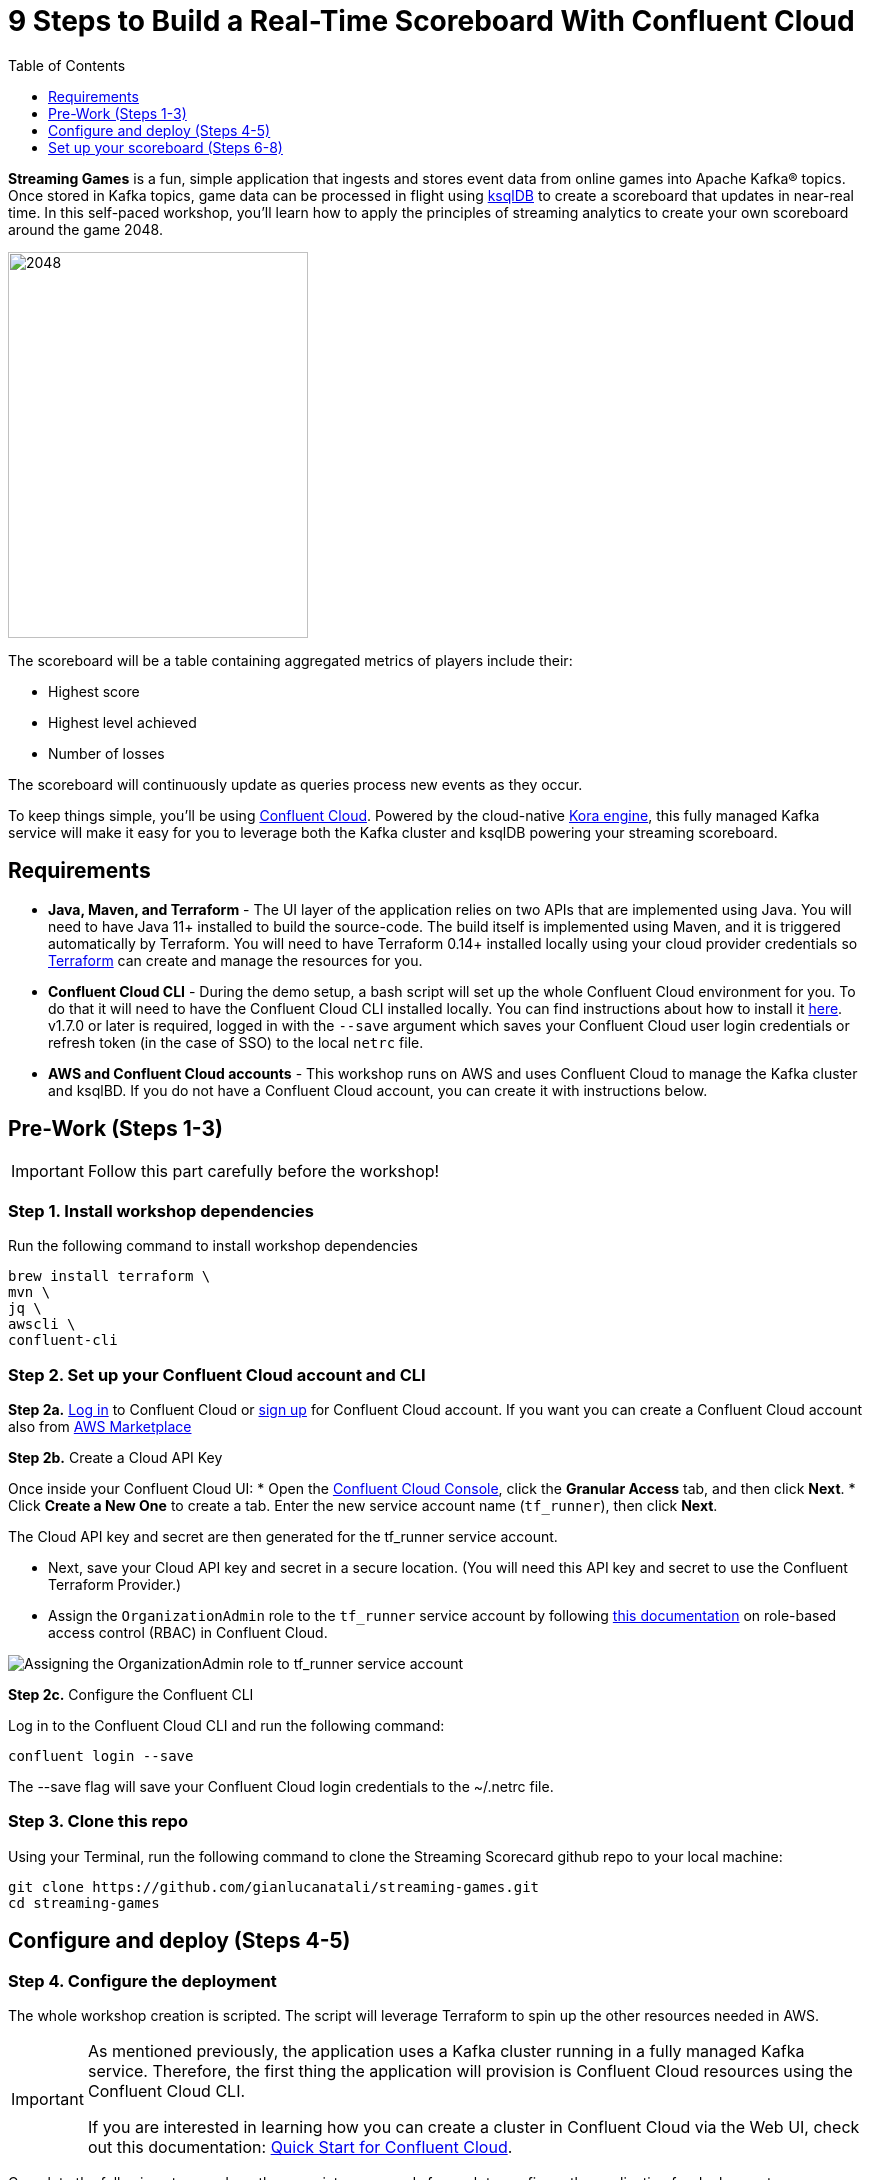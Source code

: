 = 9 Steps to Build a Real-Time Scoreboard With Confluent Cloud
:doctype: book
:toc:
:toc-title: Table of Contents
:toclevels: 1
:experimental:
:icons: font
:imagesdir: ./images
:externalip: localhost
:dc: dc
:feedbackformurl: 
:nofooter:

:imagesdir: images/


*Streaming Games* is a fun, simple application that ingests and stores event data from online games into Apache Kafka® topics. 
Once stored in Kafka topics, game data can be processed in flight using  https://ksqldb.io/[ksqlDB] to create a scoreboard that updates in near-real time.
In this self-paced workshop, you’ll learn how to apply the principles of streaming analytics to create your own scoreboard around the game 2048.

image::2048.jpg[2048,300,386]

The scoreboard will be a table containing aggregated metrics of players include their:

* Highest score
* Highest level achieved
* Number of losses

The scoreboard will continuously update as queries process new events as they occur.

To keep things simple, you’ll be using https://confluent.cloud[Confluent Cloud]. Powered by the cloud-native https://www.confluent.io/blog/cloud-native-data-streaming-kafka-engine/[Kora engine], this fully managed Kafka service will make it easy for you to leverage both the Kafka cluster and ksqlDB powering your streaming scoreboard.

== Requirements

* *Java, Maven, and Terraform* - The UI layer of the application relies on two APIs that are implemented using Java. You will need to have Java 11+ installed to build the source-code. The build itself is implemented using Maven, and it is triggered automatically by Terraform. You will need to have Terraform 0.14+ installed locally using your cloud provider credentials so https://www.terraform.io[Terraform] can create and manage the resources for you.
* *Confluent Cloud CLI* - During the demo setup, a bash script will set up the whole Confluent Cloud environment for you. To do that it will need to have the Confluent Cloud CLI installed locally. You can find instructions about how to install it https://docs.confluent.io/current/cloud/cli/index.html[here]. v1.7.0 or later is required, logged in with the ``--save`` argument which saves your Confluent Cloud user login credentials or refresh token (in the case of SSO) to the local ``netrc`` file.
* *AWS and Confluent Cloud accounts* - This workshop runs on AWS and uses Confluent Cloud to manage the Kafka cluster and ksqlBD. If you do not have a Confluent Cloud account, you can create it with instructions below.


== Pre-Work (Steps 1-3)


[IMPORTANT]
====
Follow this part carefully before the workshop!
====

=== Step 1. Install workshop dependencies

Run the following command to install workshop dependencies
[source,bash]
----
brew install terraform \
mvn \
jq \
awscli \
confluent-cli
----


=== Step 2. Set up your Confluent Cloud account and CLI

*Step 2a.* https://login.confluent.io/login[Log in] to Confluent Cloud or https://www.confluent.io/confluent-cloud/tryfree/?utm_campaign=tm.campaigns_cd.Q223_EMEA_AWS-Pacman-Workshop&utm_source=marketo&utm_medium=workshop[sign up]  for Confluent Cloud account. 
If you want you can create a Confluent Cloud account also from  https://www.confluent.io/partner/amazon-web-services/?utm_campaign=tm.campaigns_cd.mp-workshop-pacman-emea-awsmarketplace&utm_medium=marketingemail[AWS Marketplace]

*Step 2b.* Create a Cloud API Key

Once inside your Confluent Cloud UI:
* Open the https://confluent.cloud/settings/api-keys/create[Confluent Cloud Console], click the *Granular Access* tab, and then click *Next*.
* Click *Create a New One* to create a tab. Enter the new service account name (`tf_runner`), then click *Next*.

The Cloud API key and secret are then generated for the tf_runner service account. 

* Next, save your Cloud API key and secret in a secure location. (You will need this API key and secret to use the Confluent Terraform Provider.)
* Assign the `OrganizationAdmin` role to the `tf_runner` service account by following https://docs.confluent.io/cloud/current/access-management/access-control/cloud-rbac.html#add-a-role-binding-for-a-user-or-service-account[this documentation] on role-based access control (RBAC) in Confluent Cloud.

image::https://github.com/confluentinc/terraform-provider-confluent/raw/master/docs/images/OrganizationAdmin.png[Assigning the OrganizationAdmin role to tf_runner service account]

*Step 2c.* Configure the Confluent CLI

Log in to the Confluent Cloud CLI and run the following command:

[source,bash]
----
confluent login --save
----

The --save flag will save your Confluent Cloud login credentials to the ~/.netrc file.

=== Step 3. Clone this repo
Using your Terminal, run the following command to clone the Streaming Scorecard github repo to your local machine:

[source,bash]
----
git clone https://github.com/gianlucanatali/streaming-games.git
cd streaming-games
----

== Configure and deploy (Steps 4-5)

=== Step 4. Configure the deployment

The whole workshop creation is scripted. The script will leverage Terraform to spin up the other resources needed in AWS.

[IMPORTANT]
====
As mentioned previously, the application uses a Kafka cluster running in a fully managed Kafka service. Therefore, the first thing the application will provision is Confluent Cloud resources using the Confluent Cloud CLI. 

If you are interested in learning how you can create a cluster in Confluent Cloud via the Web UI, check out this documentation: https://docs.confluent.io/current/quickstart/cloud-quickstart/index.html[Quick Start for Confluent Cloud].

====


Complete the following steps and run the associate commands for each to configure the application for deployment:

* Create the `demo.cfg` file using the example provided in the config folder
+
[source,bash]
----
cp config/demo.cfg.example config/demo.cfg
----
+
* Provide the required information on the `demo.cfg` file
+
[IMPORTANT]
====
we advise using the utility https://github.com/Nike-Inc/gimme-aws-creds[gimme-aws-creds] if you use Okta to login in AWS. You can also use the https://granted.dev/[granted] CLI for AWS credentials. 

Amend any of the config, AWS region, or Schema Registry region based on your preferences. 

For region choose one of:  eu-central-1 , us-east-1 , ap-southeast-2  (check the https://docs.confluent.io/cloud/current/stream-governance/packages.html#aws-long-aws-regions[Stream Governance - Essential package documentation] as this requirement could change). 
More regions are available in the https://docs.confluent.io/cloud/current/stream-governance/packages.html#packages[Advanced package].
====
+
[source,bash]
----
export TF_VAR_aws_profile="<AWS_PROFILE>"
export TF_VAR_aws_region="eu-west-2"
export TF_VAR_schema_registry_region="eu-central-1"
export TF_VAR_confluent_cloud_api_key=="<CONFLUENT_CLOUD_API_KEY>"
export TF_VAR_confluent_cloud_api_secret="<CONFLUENT_CLOUD_API_SECRET>"
----
+
* If you are not using gimme-aws-creds, create a credential file as described in https://registry.terraform.io/providers/hashicorp/aws/latest/docs#shared-configuration-and-credentials-files[this Terraform documentation]. 
The file in ``~/.aws/credentials`` should look like the following example:
+
[source,bash]
----
[default]
aws_access_key_id=AKIAIOSFODNN7EXAMPLE
aws_secret_access_key=wJalrXUtnFEMI/K7MDENG/bPxRfiCYEXAMPLEKEY
----
You can set ``TF_VAR_aws_profile="default"`` in the ``demo.cfg`` file


Take note of the optional configuration in the same file. 

* Change the value of  ``TF_VAR_games_list`` so that contains only the game 2048. 
* Also make sure the ``run_as_workshop`` is set to ``true``
+
[source,bash]
----
###################################################
###########      Optional Configs      ############
###################################################

export TF_VAR_games_list='["2048"]'
export run_as_workshop="true"
----


=== Step 5. Deploying the application

[IMPORTANT]
====
Please note that during deployment, the script takes care of creating the required Kafka topics. There is no need to manually create them.
====

The application is essentially a set of link:https://github.com/gianlucanatali/demo-scene/tree/master/streaming-games/games/2048[HTML/CSS/JS files] that forms a microsite that can be hosted statically anywhere. 

But for the sake of coolness, we will deploy this microsite in a S3 bucket from AWS. 

This bucket will be created in the same region selected for the Confluent Cloud cluster to ensure that the application will be co-located. 

The application will emit events that will be processed by an event handler implemented as an API Gateway using a Lambda function on the backend. This event handler API receives the events and writes them into Kafka using ksqlDB.


image::arch.png[align="left"]

* Start the demo creation
+
[source,bash]
----
./start.sh
----
+
At the end of the provisioning the Output with the demo endpoint will be shown:

* Paste the demo url in your browser and start playing!
+
[source,bash]
----
Outputs:

Game = https://d************.cloudfront.net/
----
+
* Wait for the content to be available

[IMPORTANT]
====
It could take a bit of time for the content to be available via CloudFront. 

If accessing the link returned by the script you see an error message like the one below, don’t worry—just give it some more minutes and try the link again. 

Make sure you are not hitting refresh, as CloudFront might have sent you to a different url. It can take up to one hour for the CloudFront distribution to be available.

image::error-cloud-front.png[]

You can try to speed up this process using the trick explained in this medium article: https://medium.com/the-scale-factory/is-your-cloudfront-distribution-stuck-in-progress-7e3aead1337b[Is your CloudFront distribution stuck “in progress”?]
====


== Set up your scoreboard (Steps 6-8)

=== Step 6. Visualize the scoreboard
The scoreboard can be visualized in real time by clicking on the SCOREBOARD link in the top right corner of the 2048 game.

[IMPORTANT]
====
You will not be able to use this feature until you create the ksqlDB queries that populate the scoreboard.
====

image::emptyscoreboard.png[2048,400]


Before you run your first ksqlDB queries, make sure the data is flowing into Confluent Cloud:

* In Confluent UI, go to the environment and the cluster within it that were created by the Terraform script. (It should start with ``streaming-games``.) 
* Next, click on *Topics* and choose ``USER_GAME`` topic 

image::topicui.png[]

As users engage with the 2048 game, two types of events will be generated. 

The first is referred to as a "User Game" event which includes information about the user’s current game state, such as their score, level, and remaining lives. This event will be triggered every time the user’s score changes, the user advances to a new level, or the user loses a life.

The second type of event is called the "User Losses" event which, as the name suggests, captures data related to the user’s loss in the game. This event is triggered when the player reaches the game-over state.

A streaming analytics pipeline will be created to transform these raw events into a table with the scoreboard that is updated in near real-time.


image::pipeline.png[]

Now that you know that the data is flowing into Confluent, you can create the ksqlDB queries that populate the scoreboard.

=== Step 7. Run the ksqlDB queries

To implement the streaming analytics pipeline, you’ll need to use ksqlDB. 

Run the following queries in your ksqlDB instance in Confluent Cloud. 

* Set ``auto.offset.reset`` to ``Earliest``

image::ksqldb-editor-ui.png[]


* Create the LOSSES_PER_USER table to count the number of losses for each player.

[source,sql]
----
CREATE TABLE LOSSES_PER_USER AS 
SELECT 
  USER_KEY, 
  USER_KEY -> USER AS USER, 
  USER_KEY -> GAME_NAME AS GAME_NAME, 
  COUNT(USER_KEY) AS TOTAL_LOSSES 
FROM 
  USER_LOSSES 
GROUP BY 
  USER_KEY;
----

* Create the STATS_PER_USER Table

[source,sql]
----
CREATE TABLE STATS_PER_USER AS 
SELECT 
  UG.USER_KEY AS USER_KEY, 
  UG.USER_KEY -> USER AS USER, 
  UG.USER_KEY -> GAME_NAME AS GAME_NAME, 
  MAX(UG.GAME -> SCORE) AS HIGHEST_SCORE, 
  MAX(UG.GAME -> LEVEL) AS HIGHEST_LEVEL, 
  MAX(
    CASE WHEN LPU.TOTAL_LOSSES IS NULL THEN CAST(0 AS BIGINT) ELSE LPU.TOTAL_LOSSES END
  ) AS TOTAL_LOSSES 
FROM 
  USER_GAME UG 
  LEFT JOIN LOSSES_PER_USER LPU ON UG.USER_KEY = LPU.USER_KEY 
GROUP BY 
  UG.USER_KEY;
----

*  Now, check the scoreboard to see if it’s populated like the following example.

image::scoreboard.png[]

==== the Scoreboard logic
Here’s how the scoreboard logic works—ksqlDB supports link:https://docs.ksqldb.io/en/0.14.0-ksqldb/concepts/queries/pull/[pull queries], which allow you to get the latest value for a given key. 

Pull queries are what allow the 2048 app to show you the scoreboard, updated in near-real time. Each query to the STATS_PER_USER table is sent to ksqlDB to get all the players scores for the selected game.

[source,sql]
----
SELECT 
  USER_KEY->USER,
  HIGHEST_SCORE,
  HIGHEST_LEVEL,
  TOTAL_LOSSES
FROM STATS_PER_USER
WHERE GAME_NAME='2048';
----


==== Destroy your resources (Step 9)
(...and save money!)

[IMPORTANT]
====
The great thing about using cloud resources is that you can spin them up and down with just a few commands. 

If you are not planning to use the Streaming Scorecard application again, remember to destroy the resources you created once you are finished with this workshop to avoid incurring additional charges. 
====

Automatically destroy all the resources created using the following command:

[source,bash]
----
./stop.sh
----

You can always spin these resources back up any time you want. Simply uncomment the run_as_workshop variable in the config file to automate the creation of ksqlDB queries and you can demo the app again without any manual effort!